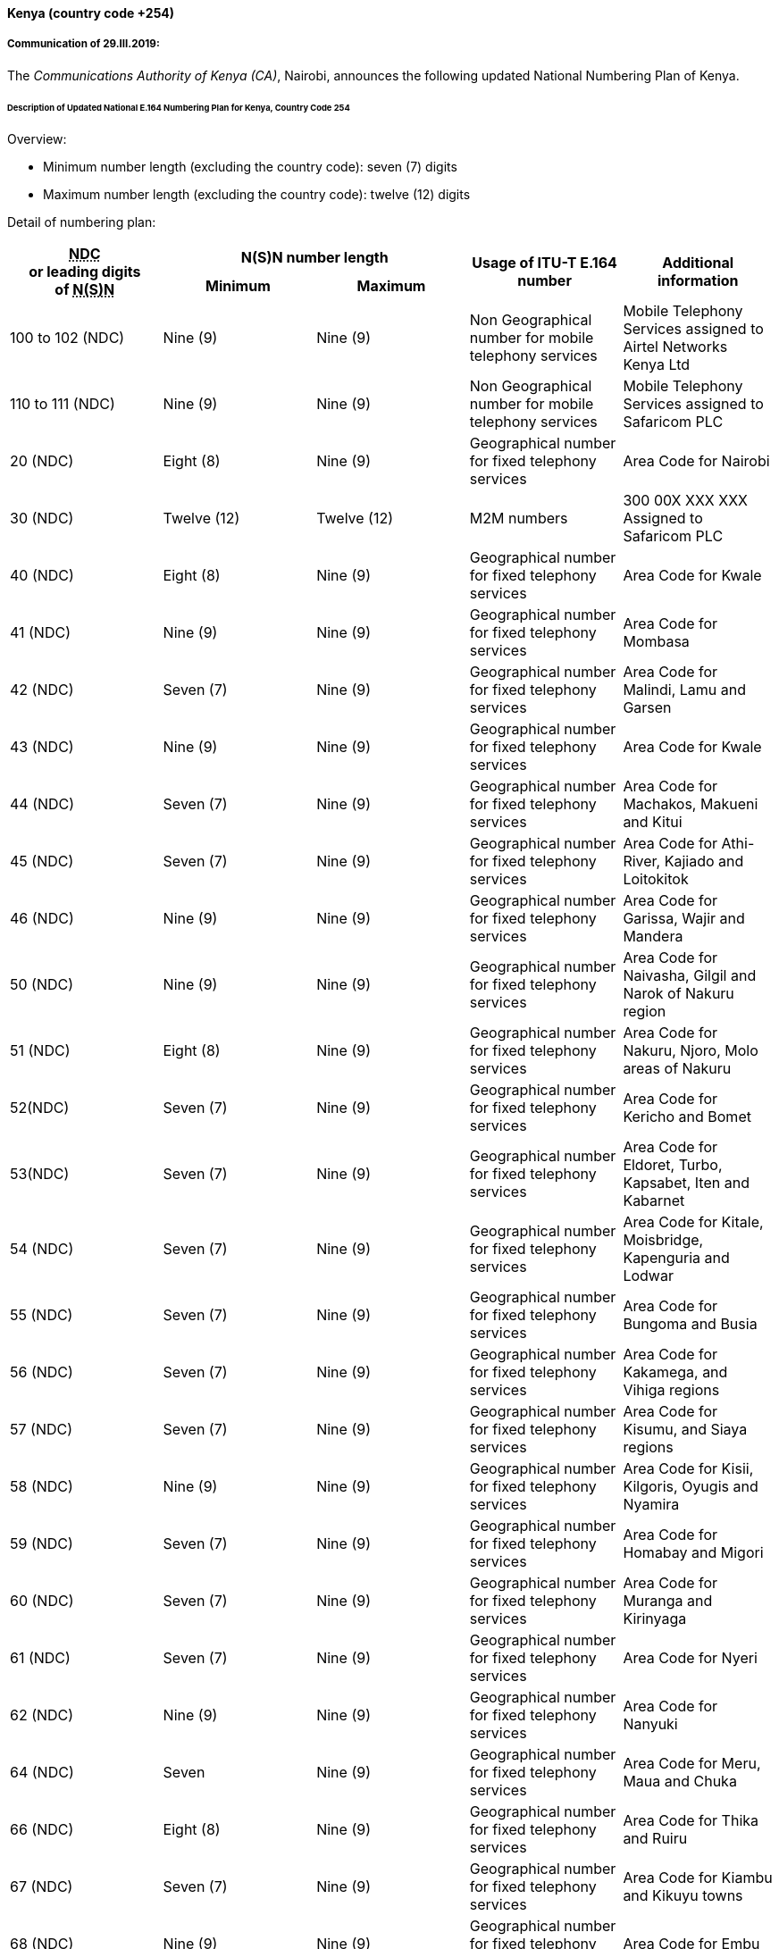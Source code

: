 ==== Kenya (country code +254)

===== Communication of 29.III.2019:

The _Communications Authority of Kenya (CA)_, Nairobi, announces the following
updated National Numbering Plan of Kenya.

====== Description of Updated National E.164 Numbering Plan for Kenya, Country Code 254

Overview:

* Minimum number length (excluding the country code): seven (7) digits
* Maximum number length (excluding the country code): twelve (12) digits

Detail of numbering plan:

[width=100%]
|===
.2+h| +++<abbr title="national destination code">NDC</abbr>+++ +
or leading digits +
of +++<abbr title="national (significant) number">N(S)N</abbr>+++ 2+h| N(S)N number length .2+h| Usage of ITU-T E.164 number .2+h| Additional information
h| Minimum h| Maximum

| 100 to 102 (NDC) | Nine (9) | Nine (9) | Non Geographical number for mobile telephony services | Mobile Telephony Services assigned to Airtel Networks Kenya Ltd
| 110 to 111 (NDC) | Nine (9) | Nine (9) | Non Geographical number for mobile telephony services | Mobile Telephony Services assigned to Safaricom PLC
| 20 (NDC) | Eight (8) | Nine (9) | Geographical number for fixed telephony services | Area Code for Nairobi
| 30 (NDC) | Twelve (12) | Twelve (12) | M2M numbers | 300 00X XXX XXX Assigned to Safaricom PLC
| 40 (NDC) | Eight (8) | Nine (9) | Geographical number for fixed telephony services | Area Code for Kwale
| 41 (NDC) | Nine (9) | Nine (9) | Geographical number for fixed telephony services | Area Code for Mombasa
| 42 (NDC) | Seven (7) | Nine (9) | Geographical number for fixed telephony services | Area Code for Malindi, Lamu and Garsen
| 43 (NDC) | Nine (9) | Nine (9) | Geographical number for fixed telephony services | Area Code for Kwale
| 44 (NDC) | Seven (7) | Nine (9) | Geographical number for fixed telephony services | Area Code for Machakos, Makueni and Kitui
| 45 (NDC) | Seven (7) | Nine (9) | Geographical number for fixed telephony services | Area Code for Athi-River, Kajiado and Loitokitok
| 46 (NDC) | Nine (9) | Nine (9) | Geographical number for fixed telephony services | Area Code for Garissa, Wajir and Mandera
| 50 (NDC) | Nine (9) | Nine (9) | Geographical number for fixed telephony services | Area Code for Naivasha, Gilgil and Narok of Nakuru region
| 51 (NDC) | Eight (8) | Nine (9) | Geographical number for fixed telephony services | Area Code for Nakuru, Njoro, Molo areas of Nakuru
| 52(NDC) | Seven (7) | Nine (9) | Geographical number for fixed telephony services | Area Code for Kericho and Bomet
| 53(NDC) | Seven (7) | Nine (9) | Geographical number for fixed telephony services | Area Code for Eldoret, Turbo, Kapsabet, Iten and Kabarnet
| 54 (NDC) | Seven (7) | Nine (9) | Geographical number for fixed telephony services | Area Code for Kitale, Moisbridge, Kapenguria and Lodwar
| 55 (NDC) | Seven (7) | Nine (9) | Geographical number for fixed telephony services | Area Code for Bungoma and Busia
| 56 (NDC) | Seven (7) | Nine (9) | Geographical number for fixed telephony services | Area Code for Kakamega, and Vihiga regions
| 57 (NDC) | Seven (7) | Nine (9) | Geographical number for fixed telephony services | Area Code for Kisumu, and Siaya regions
| 58 (NDC) | Nine (9) | Nine (9) | Geographical number for fixed telephony services | Area Code for Kisii, Kilgoris, Oyugis and Nyamira
| 59 (NDC) | Seven (7) | Nine (9) | Geographical number for fixed telephony services | Area Code for Homabay and Migori
| 60 (NDC) | Seven (7) | Nine (9) | Geographical number for fixed telephony services | Area Code for Muranga and Kirinyaga
| 61 (NDC) | Seven (7) | Nine (9) | Geographical number for fixed telephony services | Area Code for Nyeri
| 62 (NDC) | Nine (9) | Nine (9) | Geographical number for fixed telephony services | Area Code for Nanyuki
| 64 (NDC) | Seven | Nine (9) | Geographical number for fixed telephony services | Area Code for Meru, Maua and Chuka
| 66 (NDC) | Eight (8) | Nine (9) | Geographical number for fixed telephony services | Area Code for Thika and Ruiru
| 67 (NDC) | Seven (7) | Nine (9) | Geographical number for fixed telephony services | Area Code for Kiambu and Kikuyu towns
| 68 (NDC) | Nine (9) | Nine (9) | Geographical number for fixed telephony services | Area Code for Embu
| 69 (NDC) | Seven (7) | Nine (9) | Geographical number for fixed telephony services | Area Code for Marsabit and Moyale
| 700 to 709 (NDC) +
710 to 719 (NDC) +
720 to 729 (NDC) | Nine (9) | Nine (9) | Non Geographical number for mobile telephony services | Mobile Telephony Services assigned to Safaricom PLC
| 730 to 739 (NDC) | Nine (9) | Nine (9) | Non Geographical number for mobile telephony services | Mobile Telephony Services assigned to Airtel Networks Kenya Ltd
| 740 to 743(NDC) | Nine (9) | Nine (9) | Non Geographical number for mobile telephony services | Mobile Telephony Services assigned to Safaricom PLC
| 744 (NDC) | Nine (9) | Nine (9) | Non Geographical number for mobile telephony services | Mobile Telephony Services assigned to Homeland Media Ltd
| 745 to 746(NDC) | Nine (9) | Nine (9) | Non Geographical number for mobile telephony services | Mobile Telephony Services assigned to Safaricom PLC
| 747 (NDC) | Nine (9) | Nine (9) | Non Geographical number for mobile telephony services | Mobile Telephony Services assigned to Jamii Telecoms Ltd
| 748 (NDC) | Nine (9) | Nine (9) | Non Geographical number for mobile telephony services | Mobile Telephony Services assigned to Safaricom PLC
| 749 (NDC) | Nine (9) | Nine (9) | Non Geographical number for mobile telephony services | Mobile Telephony Services
| 750 to 756 (NDC) | Nine (9) | Nine (9) | Non Geographical number for mobile telephony services | Mobile Telephony Services assigned to Airtel Networks Kenya Ltd
| 757 to 759(NDC) | Nine (9) | Nine (9) | Non Geographical number for mobile telephony services | Mobile Telephony Services assigned to Safaricom PLC
| 760 (NDC) | Nine (9) | Nine (9) | Non Geographical number for mobile telephony services | Mobile Telephony Services assigned to Mobile Pay Ltd
| 761(NDC) | Nine (9) | Nine (9) | Non Geographical number for mobile telephony services | Mobile Telephony Services assigned to Eferio Kenya Ltd
| 762 (NDC) | Nine (9) | Nine (9) | Non Geographical number for mobile telephony services | Mobile Telephony Services assigned to Airtel Networks Kenya Ltd
| 763 to 766 (NDC) | Nine (9) | Nine (9) | Non Geographical number for mobile telephony services | Mobile Telephony Services assigned to Finserve Africa Ltd
| 767 (NDC) | Nine (9) | Nine (9) | Non Geographical number for mobile telephony services | Mobile Telephony Services assigned to Airtel Networks Kenya Ltd
| 768 to 769(NDC) | Nine (9) | Nine (9) | Non Geographical number for mobile telephony services | Mobile Telephony Services assigned to Safaricom PLC
| 770 to 779 (NDC) | Nine (9) | Nine (9) | Non Geographical number for mobile telephony services | Mobile Telephony Services assigned to Telkom Kenya Ltd
| 780 to 789 (NDC) | Nine (9) | Nine (9) | Non Geographical number for mobile telephony services | Mobile Telephony Services assigned to Airtel Networks Kenya Ltd
| 790 to 799 (NDC) | Nine (9) | Nine (9) | Non Geographical number for mobile telephony services | Mobile Telephony Services assigned to Safaricom PLC

|===

===== Contact

Mr Peter Nyongesa +
Communications Authority of Kenya (CA) +
Waiyaki Way, Nairobi. +
P.O. Box 14448 +
NAIROBI 00800 +
Kenya +
Tel: +254 20 4242000/+254 703 042000 +
E-mail: nyongesa@ca.go.ke; info@ca.go.ke +
URL: www.ca.go.ke +


==== Mongolia (country code +976)

===== Communication of 22.III.2019:

The _Communications Regulatory Commission of Mongolia,_ Ulaanbaatar,
announces the following updated National Numbering Plan of Mongolia:

====== Presentation of national ITU-T E.164 numbering plan for country code +976

Overview:

. The minimum number length (excluding the country code) is 8 digits.
. The maximum number length (excluding the country code) is 8 digits.

Link to the national database (or any applicable list) with assigned ITU-T E.164 numbers
within the national numbering plan (if any):
http://crc.gov.mn/en/k/2n5/1O[http://crc.gov.mn/en/k/2n5/1O]

Link to the real-time database reflecting ported ITU-T E.164 numbers (if any):
n/a

Detail of numbering plan:

[width=100%]
|===
.2+h| +++<abbr title="national destination code">NDC</abbr>+++ +
or leading digits +
of +++<abbr title="national (significant) number">N(S)N</abbr>+++ 2+h| N(S)N number length .2+h| Usage of ITU-T E.164 number .2+h| Additional information
h| Minimum h| Maximum

| 99000000 – 99999999 | 8 | 8 | Mobile Telephone ServiceOperator: MOBICOM - Mongolia |
| 95000000 – 95999999 | 8 | 8 | Mobile Telephone ServiceOperator: MOBICOM - Mongolia |
| 94000000 – 94999999 | 8 | 8 | Mobile Telephone ServiceOperator: MOBICOM - Mongolia |
| 85000000 – 85999999 | 8 | 8 | Mobile Telephone ServiceOperator: MOBICOM - Mongolia |
| 91000000 – 91999999 | 8 | 8 | Mobile Telephone ServiceOperator: SKYTEL - Mongolia |
| 90000000 – 90999999 | 8 | 8 | Mobile Telephone ServiceOperator: SKYTEL - Mongolia |
| 96000000 – 96999999 | 8 | 8 | Mobile Telephone ServiceOperator: SKYTEL - Mongolia |
| 88000000 – 88999999 | 8 | 8 | Mobile Telephone ServiceOperator: UNITEL - Mongolia |
| 86000000 – 86999999 | 8 | 8 | Mobile Telephone ServiceOperator: UNITEL - Mongolia |
| 80000000 – 80999999 | 8 | 8 | Mobile Telephone ServiceOperator: UNITEL - Mongolia |
| 89000000 – 89999999 | 8 | 8 | Mobile Telephone ServiceOperator: UNITEL - Mongolia |
| 98000000 – 98999999 | 8 | 8 | Mobile Telephone ServiceOperator: G-MOBILE - Mongolia |
| 93000000 – 93499999 | 8 | 8 | Mobile Telephone ServiceOperator: G-MOBILE - Mongolia |
| 97000000 – 97199999 | 8 | 8 | Mobile Telephone ServiceOperator: G-MOBILE - Mongolia |
| 83000000 – 83199999 | 8 | 8 | Mobile Telephone ServiceOperator: G-MOBILE - Mongolia |
| 70000000 – 70599999 | 8 | 8 | Fixed Telephone ServiceOperator: Mongolia Telecom Company - Mongolia |
| 11 300000 – 11 399999 | 8 | 8 | Fixed Telephone ServiceOperator: Mongolia Telecom Company - Mongolia |
| 11 450000 – 11 459999 +
11 460000 – 11 469999 +
11 480000 – 11 489999 | 8 | 8 | Fixed Telephone ServiceOperator: MONGOLIA TELECOM COMPANY - Mongolia |
| 75750000 – 75759999 +
75850000 – 75859999 +
75950000 – 75959999 +
75550000 – 75559999 +
75770000 – 75779999 +
75110000 – 75119999 +
75100000 – 75109999 +
75000000 – 75009999 +
75050000 – 75059999 +
75070000 – 75079999 +
75090000 – 75099999 +
75150000 – 75159999 +
75350000 – 75359999 +
75570000 – 75579999 | 8 | 8 | VoIP ServiceOperator: MOBINET - Mongolia |
| 76000000 – 7619999976600000 – 76799999 | 8 | 8 | VoIP ServiceOperator: SKYMEDIA - Mongolia |
| 77000000 – 77999999 | 8 | 8 | VoIP ServiceOperator: UNIVISION - Mongolia |
| 78000000 – 78199999 | 8 | 8 | VoIP ServiceOperator: GMOBILENET - Mongolia |
| 71000000 – 71009999 | 8 | 8 | VoIP ServiceOperator: MONVSAT NETWORK - Mongolia |

|===

===== Contact

Communications Regulatory Commission of Mongolia +
Mr Murun Ganbold +
Expert of Numbering Regulation +
Metro Business Center, 5th Floor, +
Sukhbaatar Street-13, Sukhbaatar District, +
ULAANBAATAR, 14201 +
Mongolia +
Tel: +976 11 304 258 +
Fax: +976 11 327720 +
E-mail: regulation@crc.gov.mn; murun@crc.gov.mn +
URL: www.crc.gov.mn +

==== Morocco (country code +212)

===== Communication of 22.III.2019:

The _Agence Nationale de Réglementation des Télécommunications (ANRT)_, Rabat,
announces the update of the national telephone-numbering plan of Morocco,
a closed ten-digit plan with the following format: CC N(S)N

Where:

* CC (country code) = 212 + N(S)N (national (significant) number) consisting of nine digits = ZABPQMCDU

* International Prefix: "00"

* National Prefix: "0" for national calls must be dialled before all telephone numbers except for short numbers (Composed by 2, 3, 4 or 5 digits)

The list of 0ZABPQMCDU numbers currently allocated is as follows:

Detail of numbering plan (except for short numbers):

[width=100%]
|===
.2+h| +++<abbr title="national destination code">NDC</abbr>+++ +
or leading digits +
of +++<abbr title="national (significant) number">N(S)N</abbr>+++ 2+h| N(S)N number length .2+h| Usage of ITU-T E.164 number .2+h| Additional information
h| Minimum h| Maximum
| 520 | 9 | 9 | Fixed telephone networks | Médi Telecom
| 521 | 9 | 9 | Fixed telephone networks | Médi Telecom
| 5222 | 9 | 9 | Fixed telephone networks | Itissalat Al-Maghrib
| 5223 | 9 | 9 | Fixed telephone networks | Itissalat Al-Maghrib
| 5224 | 9 | 9 | Fixed telephone networks | Itissalat Al-Maghrib
| 5225 | 9 | 9 | Fixed telephone networks | Itissalat Al-Maghrib
| 5226 | 9 | 9 | Fixed telephone networks | Itissalat Al-Maghrib
| 5227 | 9 | 9 | Fixed telephone networks | Itissalat Al-Maghrib
| 5228 | 9 | 9 | Fixed telephone networks | Itissalat Al-Maghrib
| 5229 | 9 | 9 | Fixed telephone networks | Itissalat Al-Maghrib
| 5232 | 9 | 9 | Fixed telephone networks | Itissalat Al-Maghrib
| 5233 | 9 | 9 | Fixed telephone networks | Itissalat Al-Maghrib
| 5234 | 9 | 9 | Fixed telephone networks | Itissalat Al-Maghrib
| 5235 | 9 | 9 | Fixed telephone networks | Itissalat Al-Maghrib
| 5237 | 9 | 9 | Fixed telephone networks | Itissalat Al-Maghrib
| 5242 | 9 | 9 | Fixed telephone networks | Itissalat Al-Maghrib
| 5243 | 9 | 9 | Fixed telephone networks | Itissalat Al-Maghrib
| 5244 | 9 | 9 | Fixed telephone networks | Itissalat Al-Maghrib
| 5246 | 9 | 9 | Fixed telephone networks | Itissalat Al-Maghrib
| 5247 | 9 | 9 | Fixed telephone networks | Itissalat Al-Maghrib
| 5248 | 9 | 9 | Fixed telephone networks | Itissalat Al-Maghrib
| 525 | 9 | 9 | Fixed telephone networks | Médi Telecom
| 526 | 9 | 9 | Mobile services 2G/3G/4G | Wana Corporate
| 527 | 9 | 9 | Mobile services 2G/3G/4G | Wana Corporate
| 5282 | 9 | 9 | Fixed telephone networks | Itissalat Al-Maghrib
| 5283 | 9 | 9 | Fixed telephone networks | Itissalat Al-Maghrib
| 5285 | 9 | 9 | Fixed telephone networks | Itissalat Al-Maghrib
| 5286 | 9 | 9 | Fixed telephone networks | Itissalat Al-Maghrib
| 5287 | 9 | 9 | Fixed telephone networks | Itissalat Al-Maghrib
| 5288 | 9 | 9 | Fixed telephone networks | Itissalat Al-Maghrib
| 5289 | 9 | 9 | Fixed telephone networks | Itissalat Al-Maghrib
| 5290 | 9 | 9 | Fixed telephone networks | Wana Corporate
| 52980 | 9 | 9 | Fixed telephone networks | Wana Corporate
| 52990 | 9 | 9 | Fixed telephone networks | Wana Corporate
| 530 | 9 | 9 | Fixed telephone networks | Médi Telecom
| 532 | 9 | 9 | Fixed telephone networks | Médi Telecom
| 533 | 9 | 9 | Mobile services 2G/3G/4G | Wana Corporate
| 534 | 9 | 9 | Mobile services 2G/3G/4G | Wana Corporate
| 5352 | 9 | 9 | Fixed telephone networks | Itissalat Al-Maghrib
| 5353 | 9 | 9 | Fixed telephone networks | Itissalat Al-Maghrib
| 5354 | 9 | 9 | Fixed telephone networks | Itissalat Al-Maghrib
| 5355 | 9 | 9 | Fixed telephone networks | Itissalat Al-Maghrib
| 5356 | 9 | 9 | Fixed telephone networks | Itissalat Al-Maghrib
| 5357 | 9 | 9 | Fixed telephone networks | Itissalat Al-Maghrib
| 5358 | 9 | 9 | Fixed telephone networks | Itissalat Al-Maghrib
| 5359 | 9 | 9 | Fixed telephone networks | Itissalat Al-Maghrib
| 5362 | 9 | 9 | Fixed telephone networks | Itissalat Al-Maghrib
| 5363 | 9 | 9 | Fixed telephone networks | Itissalat Al-Maghrib
| 5365 | 9 | 9 | Fixed telephone networks | Itissalat Al-Maghrib
| 5366 | 9 | 9 | Fixed telephone networks | Itissalat Al-Maghrib
| 5367 | 9 | 9 | Fixed telephone networks | Itissalat Al-Maghrib
| 5368 | 9 | 9 | Fixed telephone networks | Itissalat Al-Maghrib
| 5372 | 9 | 9 | Fixed telephone networks | Itissalat Al-Maghrib
| 5373 | 9 | 9 | Fixed telephone networks | Itissalat Al-Maghrib
| 5374 | 9 | 9 | Fixed telephone networks | Itissalat Al-Maghrib
| 5375 | 9 | 9 | Fixed telephone networks | Itissalat Al-Maghrib
| 5376 | 9 | 9 | Fixed telephone networks | Itissalat Al-Maghrib
| 5377 | 9 | 9 | Fixed telephone networks | Itissalat Al-Maghrib
| 5378 | 9 | 9 | Fixed telephone networks | Itissalat Al-Maghrib
| 5379 | 9 | 9 | Fixed telephone networks | Itissalat Al-Maghrib
| 5380 | 9 | 9 | Fixed telephone networks | Wana Corporate
| 53880 | 9 | 9 | Fixed telephone networks | Wana Corporate
| 53890 | 9 | 9 | Fixed telephone networks | Wana Corporate
| 5393 | 9 | 9 | Fixed telephone networks | Itissalat Al-Maghrib
| 5394 | 9 | 9 | Fixed telephone networks | Itissalat Al-Maghrib
| 5395 | 9 | 9 | Fixed telephone networks | Itissalat Al-Maghrib
| 5396 | 9 | 9 | Fixed telephone networks | Itissalat Al-Maghrib
| 5397 | 9 | 9 | Fixed telephone networks | Itissalat Al-Maghrib
| 5398 | 9 | 9 | Fixed telephone networks | Itissalat Al-Maghrib
| 5399 | 9 | 9 | Fixed telephone networks | Itissalat Al-Maghrib
| 540 | 9 | 9 | Mobile services 2G/3G/4G | Wana Corporate
| 546 | 9 | 9 | Mobile services 2G/3G/4G | Wana Corporate
| 547 | 9 | 9 | Mobile services 2G/3G/4G | Wana Corporate
| 550 | 9 | 9 | Mobile services 2G/3G/4G | Wana Corporate
| 553 | 9 | 9 | Mobile services 2G/3G/4G | Wana Corporate
| 59240 | 9 | 9 | VSAT | Cimecom
| 59241 | 9 | 9 | VSAT | Spacecom
| 60 | 9 | 9 | Mobile services 2G/3G/4G | Wana Corporate
| 610 | 9 | 9 | Mobile services 2G/3G/4G | Itissalat Al-Maghrib
| 611 | 9 | 9 | Mobile services 2G/3G/4G | Itissalat Al-Maghrib
| 612 | 9 | 9 | Mobile services 2G/3G/4G | Médi Telecom
| 613 | 9 | 9 | Mobile services 2G/3G/4G | Itissalat Al-Maghrib
| 614 | 9 | 9 | Mobile services 2G/3G/4G | Médi Telecom
| 615 | 9 | 9 | Mobile services 2G/3G/4G | Itissalat Al-Maghrib
| 616 | 9 | 9 | Mobile services 2G/3G/4G | Itissalat Al-Maghrib
| 617 | 9 | 9 | Mobile services 2G/3G/4G | Médi Telecom
| 618 | 9 | 9 | Mobile services 2G/3G/4G | Itissalat Al-Maghrib
| 619 | 9 | 9 | Mobile services 2G/3G/4G | Médi Telecom
| 620 | 9 | 9 | Mobile services 2G/3G/4G | Médi Telecom
| 621 | 9 | 9 | Mobile services 2G/3G/4G | Médi Telecom
| 622 | 9 | 9 | Mobile services 2G/3G/4G | Itissalat Al-Maghrib
| 623 | 9 | 9 | Mobile services 2G/3G/4G | Itissalat Al-Maghrib
| 624 | 9 | 9 | Mobile services 2G/3G/4G | Itissalat Al-Maghrib
| 625 | 9 | 9 | Mobile services 2G/3G/4G | Médi Telecom
| 626 | 9 | 9 | Mobile services 2G/3G/4G | Wana Corporate
| 627 | 9 | 9 | Mobile services 2G/3G/4G | Wana Corporate
| 628 | 9 | 9 | Mobile services 2G/3G/4G | Itissalat Al-Maghrib
| 629 | 9 | 9 | Mobile services 2G/3G/4G | Wana Corporate
| 630 | 9 | 9 | Mobile services 2G/3G/4G | Wana Corporate
| 631 | 9 | 9 | Mobile services 2G/3G/4G | Médi Telecom
| 632 | 9 | 9 | Mobile services 2G/3G/4G | Médi Telecom
| 633 | 9 | 9 | Mobile services 2G/3G/4G | Wana Corporate
| 634 | 9 | 9 | Mobile services 2G/3G/4G | Wana Corporate
| 635 | 9 | 9 | Mobile services 2G/3G/4G | Wana Corporate
| 636 | 9 | 9 | Mobile services 2G/3G/4G | Itissalat Al-Maghrib
| 637 | 9 | 9 | Mobile services 2G/3G/4G | Itissalat Al-Maghrib
| 638 | 9 | 9 | Mobile services 2G/3G/4G | Wana Corporate
| 639 | 9 | 9 | Mobile services 2G/3G/4G | Itissalat Al-Maghrib
| 640 | 9 | 9 | Mobile services 2G/3G/4G | Wana Corporate
| 641 | 9 | 9 | Mobile services 2G/3G/4G | Itissalat Al-Maghrib
| 642 | 9 | 9 | Mobile services 2G/3G/4G | Itissalat Al-Maghrib
| 643 | 9 | 9 | Mobile services 2G/3G/4G | Itissalat Al-Maghrib
| 644 | 9 | 9 | Mobile services 2G/3G/4G | Médi Telecom
| 645 | 9 | 9 | Mobile services 2G/3G/4G | Médi Telecom
| 646 | 9 | 9 | Mobile services 2G/3G/4G | Wana Corporate
| 647 | 9 | 9 | Mobile services 2G/3G/4G | Wana Corporate
| 648 | 9 | 9 | Mobile services 2G/3G/4G | Itissalat Al-Maghrib
| 649 | 9 | 9 | Mobile services 2G/3G/4G | Médi Telecom
| 650 | 9 | 9 | Mobile services 2G/3G/4G | Itissalat Al-Maghrib
| 651 | 9 | 9 | Mobile services 2G/3G/4G | Itissalat Al-Maghrib
| 652 | 9 | 9 | Mobile services 2G/3G/4G | Itissalat Al-Maghrib
| 653 | 9 | 9 | Mobile services 2G/3G/4G | Itissalat Al-Maghrib
| 654 | 9 | 9 | Mobile services 2G/3G/4G | Itissalat Al-Maghrib
| 655 | 9 | 9 | Mobile services 2G/3G/4G | Itissalat Al-Maghrib
| 656 | 9 | 9 | Mobile services 2G/3G/4G | Médi Telecom
| 657 | 9 | 9 | Mobile services 2G/3G/4G | Médi Telecom
| 658 | 9 | 9 | Mobile services 2G/3G/4G | Itissalat Al-Maghrib
| 659 | 9 | 9 | Mobile services 2G/3G/4G | Itissalat Al-Maghrib
| 660 | 9 | 9 | Mobile services 2G/3G/4G | Médi Telecom
| 661 | 9 | 9 | Mobile services 2G/3G/4G | Itissalat Al-Maghrib
| 662 | 9 | 9 | Mobile services 2G/3G/4G | Itissalat Al-Maghrib
| 663 | 9 | 9 | Mobile services 2G/3G/4G | Médi Telecom
| 664 | 9 | 9 | Mobile services 2G/3G/4G | Médi Telecom
| 665 | 9 | 9 | Mobile services 2G/3G/4G | Médi Telecom
| 666 | 9 | 9 | Mobile services 2G/3G/4G | Itissalat Al-Maghrib
| 667 | 9 | 9 | Mobile services 2G/3G/4G | Itissalat Al-Maghrib
| 668 | 9 | 9 | Mobile services 2G/3G/4G | Itissalat Al-Maghrib
| 669 | 9 | 9 | Mobile services 2G/3G/4G | Médi Telecom
| 670 | 9 | 9 | Mobile services 2G/3G/4G | Itissalat Al-Maghrib
| 671 | 9 | 9 | Mobile services 2G/3G/4G | Itissalat Al-Maghrib
| 672 | 9 | 9 | Mobile services 2G/3G/4G | Itissalat Al-Maghrib
| 673 | 9 | 9 | Mobile services 2G/3G/4G | Itissalat Al-Maghrib
| 674 | 9 | 9 | Mobile services 2G/3G/4G | Médi Telecom
| 675 | 9 | 9 | Mobile services 2G/3G/4G | Médi Telecom
| 676 | 9 | 9 | Mobile services 2G/3G/4G | Itissalat Al-Maghrib
| 677 | 9 | 9 | Mobile services 2G/3G/4G | Itissalat Al-Maghrib
| 678 | 9 | 9 | Mobile services 2G/3G/4G | Itissalat Al-Maghrib
| 679 | 9 | 9 | Mobile services 2G/3G/4G | Médi Telecom
| 680 | 9 | 9 | Mobile services 2G/3G/4G | Wana Corporate
| 681 | 9 | 9 | Mobile services 2G/3G/4G | Wana Corporate
| 682 | 9 | 9 | Mobile services 2G/3G/4G | Itissalat Al-Maghrib
| 684 | 9 | 9 | Mobile services 2G/3G/4G | Médi Telecom
| 687 | 9 | 9 | Mobile services 2G/3G/4G | Wana Corporate
| 688 | 9 | 9 | Mobile services 2G/3G/4G | Médi Telecom
| 689 | 9 | 9 | Mobile services 2G/3G/4G | Itissalat Al-Maghrib
| 690 | 9 | 9 | Mobile services 2G/3G/4G | Wana Corporate
| 691 | 9 | 9 | Mobile services 2G/3G/4G | Médi Telecom
| 6921 | 9 | 9 | GMPCS | Al Hourria Telecom
| 6922 | 9 | 9 | GMPCS | Al Hourria Telecom
| 693 | 9 | 9 | Mobile services 2G/3G/4G | Médi Telecom
| 694 | 9 | 9 | Mobile services 2G/3G/4G | Médi Telecom
| 695 | 9 | 9 | Mobile services 2G/3G/4G | Wana Corporate
| 696 | 9 | 9 | Mobile services 2G/3G/4G | Itissalat Al-Maghrib
| 697 | 9 | 9 | Mobile services 2G/3G/4G | Itissalat Al-Maghrib
| 698 | 9 | 9 | Mobile services 2G/3G/4G | Wana Corporate
| 699 | 9 | 9 | Mobile services 2G/3G/4G | Wana Corporate
| 700 | 9 | 9 | Mobile services 2G/3G/4G | Wana Corporate
| 706 | 9 | 9 | Mobile services 2G/3G/4G | Wana Corporate
| 707 | 9 | 9 | Mobile services 2G/3G/4G | Wana Corporate
| 708 | 9 | 9 | Mobile services 2G/3G/4G | Wana Corporate
| 761 | 9 | 9 | Mobile services 2G/3G/4G | Itissalat Al-Maghrib
| 762 | 9 | 9 | Mobile services 2G/3G/4G | Itissalat Al-Maghrib
| 766 | 9 | 9 | Mobile services 2G/3G/4G | Itissalat Al-Maghrib
| 767 | 9 | 9 | Mobile services 2G/3G/4G | Itissalat Al-Maghrib
| 770 | 9 | 9 | Mobile services 2G/3G/4G | Médi Telecom
| 771 | 9 | 9 | Mobile services 2G/3G/4G | Médi Telecom
| 772 | 9 | 9 | Mobile services 2G/3G/4G | Médi Telecom
| 777 | 9 | 9 | Mobile services 2G/3G/4G | Médi Telecom
| 8080 | 9 | 9 | VoIP (Centrex IP) | Itissalat Al-Maghrib
| 8081 | 9 | 9 | VoIP | Wana Corporate
| [[RANGE!A183]]8082 | 9 | 9 | VoIP | Médi Telecom
| [[RANGE!A184]]8083 | 9 | 9 | VoIP | Itissalat Al-Maghrib
| [[RANGE!A185]]8084 | 9 | 9 | VoIP | Itissalat Al-Maghrib
| 8085 | 9 | 9 | VoIP | Itissalat Al-Maghrib
| 89293 | 9 | 9 | Publiphones à cartes via VSAT | Itissalat Al-Maghrib

|===

===== Contact

Motiaa Abdelhay +
Agence Nationale de Réglementation des Télécommunications (ANRT) +
Centre d'affaires +
Address:Boulevard Ar-Riad, Hay Riad +
B.P. 2939 +
RABAT 10100 +
Morocco +
Tel: +212 5 37 71 85 64 +
E-mail: numerotation@anrt.ma +
URL: www.anrt.ma +



